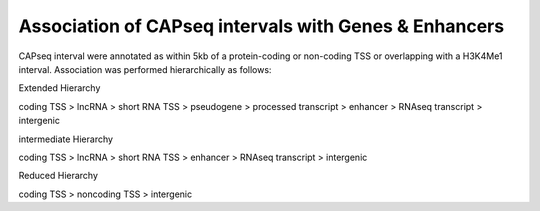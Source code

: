 ==================================================================
Association of CAPseq intervals with Genes & Enhancers
==================================================================

CAPseq interval were annotated as within 5kb of a protein-coding or non-coding TSS or overlapping with a H3K4Me1 interval. 
Association was performed hierarchically as follows:

Extended Hierarchy

coding TSS > lncRNA > short RNA TSS > pseudogene > processed transcript > enhancer > RNAseq transcript > intergenic

intermediate Hierarchy

coding TSS > lncRNA > short RNA TSS > enhancer > RNAseq transcript > intergenic

Reduced Hierarchy

coding TSS > noncoding TSS > intergenic

.. report:: macs_replicated_interval_associations.replicatedAssociationsHierarchy
   :render: table

   CAPseq intervals assoctaed with different genomic features (extended hierarchy)

.. report:: macs_replicated_interval_associations.replicatedAssociationsHierarchy3
   :render: table

   CAPseq intervals assoctaed with different genomic features (intermediate hierarchy)
      
.. report:: macs_replicated_interval_associations.replicatedAssociationsHierarchy2
   :render: table

   CAPseq intervals assoctaed with different genomic features (reduced hierarchy)
   
.. report:: macs_replicated_interval_associations.replicatedAssociations
   :render: table

   CAPseq intervals assoctaed with different genomic features


